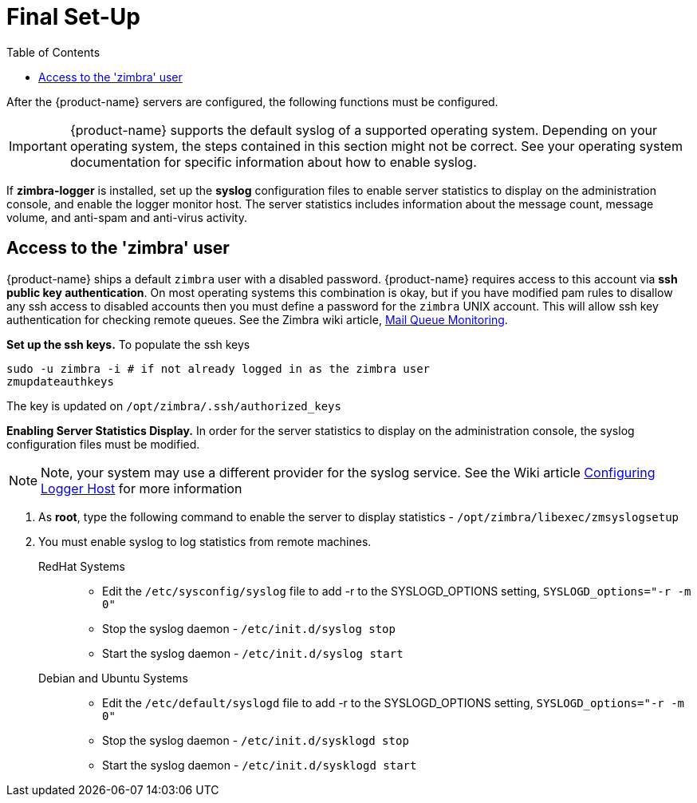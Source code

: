 [[Final_Set-Up]]
= Final Set-Up
:toc:

After the {product-name} servers are configured, the following functions
must be configured.

IMPORTANT: {product-name} supports the default syslog of a
supported operating system. Depending on your operating system, the
steps contained in this section might not be correct. See your
operating system documentation for specific information about how to
enable syslog.

If *zimbra-logger* is installed, set up the **syslog** configuration files
to enable server statistics to display on the administration console, and
enable the logger monitor host. The server statistics includes
information about the message count, message volume, and anti-spam and
anti-virus activity.

== Access to the 'zimbra' user

{product-name} ships a default `zimbra` user with a disabled
password.
{product-name} requires access to this account via
**ssh public key authentication**.
On most operating systems this combination is okay, but if you have
modified pam rules to disallow any ssh access to disabled accounts
then you must define a password for the `zimbra` UNIX account.
This will allow ssh key authentication for checking remote
queues. See the Zimbra wiki article,
https://wiki.zimbra.com/wiki/Mail_Queue_Monitoring[Mail Queue Monitoring].

*Set up the ssh keys.* To populate the ssh keys

[source%nowrap,bash]
....
sudo -u zimbra -i # if not already logged in as the zimbra user
zmupdateauthkeys
....

The key is updated on `/opt/zimbra/.ssh/authorized_keys`

*Enabling Server Statistics Display.* In order for the server statistics
to display on the administration console, the syslog configuration files
must be modified. 
[NOTE]
Note, your system may use a different provider for the syslog service.
See the Wiki article
https://wiki.zimbra.com/wiki/Configuring-Logger-Host[Configuring Logger Host]
for more information

1. As **root**, type the following command to enable the server to display
   statistics - `/opt/zimbra/libexec/zmsyslogsetup`
2. You must enable syslog to log statistics from remote machines.
    RedHat Systems::
        * Edit the `/etc/sysconfig/syslog` file to add -r to the SYSLOGD_OPTIONS
        setting, `SYSLOGD_options="-r -m 0"`
        * Stop the syslog daemon - `/etc/init.d/syslog stop`
        * Start the syslog daemon - `/etc/init.d/syslog start`
    Debian and Ubuntu Systems::
        * Edit the `/etc/default/syslogd` file to add -r to the SYSLOGD_OPTIONS
        setting, `SYSLOGD_options="-r -m 0"`
        * Stop the syslog daemon -  `/etc/init.d/sysklogd stop`
        * Start the syslog daemon - `/etc/init.d/sysklogd start`
